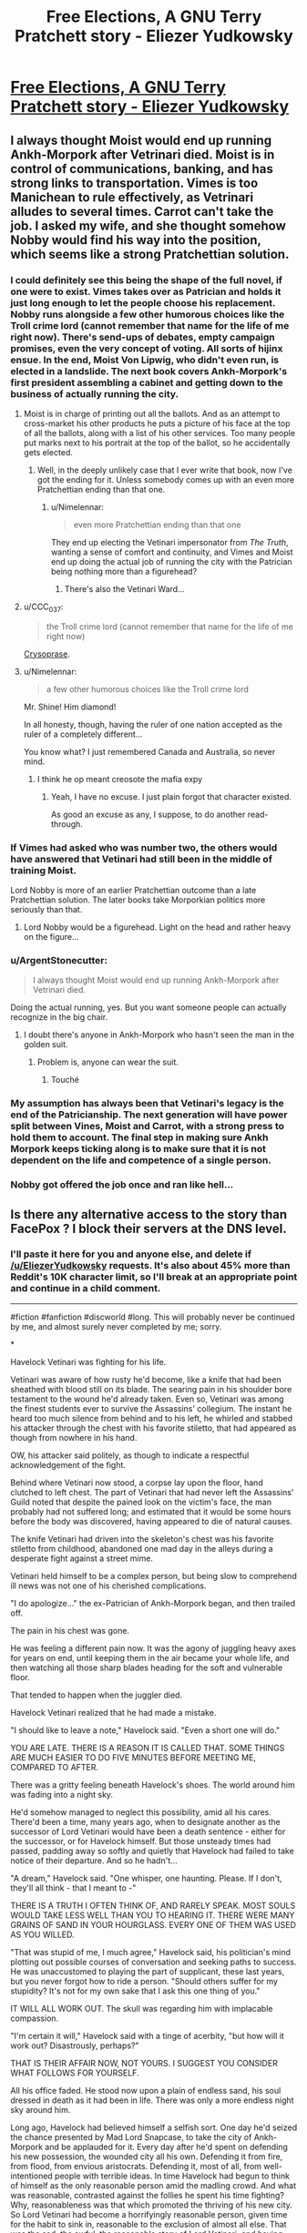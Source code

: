 #+TITLE: Free Elections, A GNU Terry Pratchett story - Eliezer Yudkowsky

* [[https://www.facebook.com/yudkowsky/posts/10157709861909228][Free Elections, A GNU Terry Pratchett story - Eliezer Yudkowsky]]
:PROPERTIES:
:Author: workwho
:Score: 87
:DateUnix: 1569198791.0
:DateShort: 2019-Sep-23
:END:

** I always thought Moist would end up running Ankh-Morpork after Vetrinari died. Moist is in control of communications, banking, and has strong links to transportation. Vimes is too Manichean to rule effectively, as Vetrinari alludes to several times. Carrot can't take the job. I asked my wife, and she thought somehow Nobby would find his way into the position, which seems like a strong Pratchettian solution.
:PROPERTIES:
:Author: somerando11
:Score: 37
:DateUnix: 1569202148.0
:DateShort: 2019-Sep-23
:END:

*** I could definitely see this being the shape of the full novel, if one were to exist. Vimes takes over as Patrician and holds it just long enough to let the people choose his replacement. Nobby runs alongside a few other humorous choices like the Troll crime lord (cannot remember that name for the life of me right now). There's send-ups of debates, empty campaign promises, even the very concept of voting. All sorts of hijinx ensue. In the end, Moist Von Lipwig, who didn't even run, is elected in a landslide. The next book covers Ankh-Morpork's first president assembling a cabinet and getting down to the business of actually running the city.
:PROPERTIES:
:Author: russxbox
:Score: 37
:DateUnix: 1569202965.0
:DateShort: 2019-Sep-23
:END:

**** Moist is in charge of printing out all the ballots. And as an attempt to cross-market his other products he puts a picture of his face at the top of all the ballots, along with a list of his other services. Too many people put marks next to his portrait at the top of the ballot, so he accidentally gets elected.
:PROPERTIES:
:Author: cjet79
:Score: 51
:DateUnix: 1569210759.0
:DateShort: 2019-Sep-23
:END:

***** Well, in the deeply unlikely case that I ever write that book, now I've got the ending for it. Unless somebody comes up with an even more Pratchettian ending than that one.
:PROPERTIES:
:Author: EliezerYudkowsky
:Score: 37
:DateUnix: 1569215411.0
:DateShort: 2019-Sep-23
:END:

****** u/Nimelennar:
#+begin_quote
  even more Pratchettian ending than that one
#+end_quote

They end up electing the Vetinari impersonator from /The Truth/, wanting a sense of comfort and continuity, and Vimes and Moist end up doing the actual job of running the city with the Patrician being nothing more than a figurehead?
:PROPERTIES:
:Author: Nimelennar
:Score: 15
:DateUnix: 1569216386.0
:DateShort: 2019-Sep-23
:END:

******* There's also the Vetinari Ward...
:PROPERTIES:
:Author: CronoDAS
:Score: 3
:DateUnix: 1569278343.0
:DateShort: 2019-Sep-24
:END:


**** u/CCC_037:
#+begin_quote
  the Troll crime lord (cannot remember that name for the life of me right now)
#+end_quote

[[https://wiki.lspace.org/mediawiki/Chrysoprase][Crysoprase]].
:PROPERTIES:
:Author: CCC_037
:Score: 13
:DateUnix: 1569230006.0
:DateShort: 2019-Sep-23
:END:


**** u/Nimelennar:
#+begin_quote
  a few other humorous choices like the Troll crime lord
#+end_quote

Mr. Shine! Him diamond!

In all honesty, though, having the ruler of one nation accepted as the ruler of a completely different...

You know what? I just remembered Canada and Australia, so never mind.
:PROPERTIES:
:Author: Nimelennar
:Score: 8
:DateUnix: 1569211623.0
:DateShort: 2019-Sep-23
:END:

***** I think he op meant creosote the mafia expy
:PROPERTIES:
:Score: 5
:DateUnix: 1569244900.0
:DateShort: 2019-Sep-23
:END:

****** Yeah, I have no excuse. I just plain forgot that character existed.

As good an excuse as any, I suppose, to do another read-through.
:PROPERTIES:
:Author: Nimelennar
:Score: 2
:DateUnix: 1569249985.0
:DateShort: 2019-Sep-23
:END:


*** If Vimes had asked who was number two, the others would have answered that Vetinari had still been in the middle of training Moist.

Lord Nobby is more of an earlier Pratchettian outcome than a late Pratchettian solution. The later books take Morporkian politics more seriously than that.
:PROPERTIES:
:Author: EliezerYudkowsky
:Score: 18
:DateUnix: 1569215191.0
:DateShort: 2019-Sep-23
:END:

**** Lord Nobby would be a figurehead. Light on the head and rather heavy on the figure...
:PROPERTIES:
:Author: clawclawbite
:Score: 6
:DateUnix: 1569269396.0
:DateShort: 2019-Sep-23
:END:


*** u/ArgentStonecutter:
#+begin_quote
  I always thought Moist would end up running Ankh-Morpork after Vetrinari died.
#+end_quote

Doing the actual running, yes. But you want someone people can actually recognize in the big chair.
:PROPERTIES:
:Author: ArgentStonecutter
:Score: 5
:DateUnix: 1569248552.0
:DateShort: 2019-Sep-23
:END:

**** I doubt there's anyone in Ankh-Morpork who hasn't seen the man in the golden suit.
:PROPERTIES:
:Author: redrach
:Score: 4
:DateUnix: 1569278594.0
:DateShort: 2019-Sep-24
:END:

***** Problem is, anyone can wear the suit.
:PROPERTIES:
:Author: ArgentStonecutter
:Score: 6
:DateUnix: 1569278648.0
:DateShort: 2019-Sep-24
:END:

****** Touché
:PROPERTIES:
:Author: redrach
:Score: 2
:DateUnix: 1569279191.0
:DateShort: 2019-Sep-24
:END:


*** My assumption has always been that Vetinari's legacy is the end of the Patricianship. The next generation will have power split between Vines, Moist and Carrot, with a strong press to hold them to account. The final step in making sure Ankh Morpork keeps ticking along is to make sure that it is not dependent on the life and competence of a single person.
:PROPERTIES:
:Author: TheKingleMingle
:Score: 3
:DateUnix: 1569490674.0
:DateShort: 2019-Sep-26
:END:


*** Nobby got offered the job once and ran like hell...
:PROPERTIES:
:Author: CronoDAS
:Score: 2
:DateUnix: 1569278306.0
:DateShort: 2019-Sep-24
:END:


** Is there any alternative access to the story than FacePox ? I block their servers at the DNS level.
:PROPERTIES:
:Author: vimefer
:Score: 20
:DateUnix: 1569226985.0
:DateShort: 2019-Sep-23
:END:

*** I'll paste it here for you and anyone else, and delete if [[/u/EliezerYudkowsky]] requests. It's also about 45% more than Reddit's 10K character limit, so I'll break at an appropriate point and continue in a child comment.

--------------

#fiction #fanfiction #discworld #long. This will probably never be continued by me, and almost surely never completed by me; sorry.

*

Havelock Vetinari was fighting for his life.

Vetinari was aware of how rusty he'd become, like a knife that had been sheathed with blood still on its blade. The searing pain in his shoulder bore testament to the wound he'd already taken. Even so, Vetinari was among the finest students ever to survive the Assassins' collegium. The instant he heard too much silence from behind and to his left, he whirled and stabbed his attacker through the chest with his favorite stiletto, that had appeared as though from nowhere in his hand.

OW, his attacker said politely, as though to indicate a respectful acknowledgement of the fight.

Behind where Vetinari now stood, a corpse lay upon the floor, hand clutched to left chest. The part of Vetinari that had never left the Assassins' Guild noted that despite the pained look on the victim's face, the man probably had not suffered long; and estimated that it would be some hours before the body was discovered, having appeared to die of natural causes.

The knife Vetinari had driven into the skeleton's chest was his favorite stiletto from childhood, abandoned one mad day in the alleys during a desperate fight against a street mime.

Vetinari held himself to be a complex person, but being slow to comprehend ill news was not one of his cherished complications.

"I do apologize..." the ex-Patrician of Ankh-Morpork began, and then trailed off.

The pain in his chest was gone.

He was feeling a different pain now. It was the agony of juggling heavy axes for years on end, until keeping them in the air became your whole life, and then watching all those sharp blades heading for the soft and vulnerable floor.

That tended to happen when the juggler died.

Havelock Vetinari realized that he had made a mistake.

"I should like to leave a note," Havelock said. "Even a short one will do."

YOU ARE LATE. THERE IS A REASON IT IS CALLED THAT. SOME THINGS ARE MUCH EASIER TO DO FIVE MINUTES BEFORE MEETING ME, COMPARED TO AFTER.

There was a gritty feeling beneath Havelock's shoes. The world around him was fading into a night sky.

He'd somehow managed to neglect this possibility, amid all his cares. There'd been a time, many years ago, when to designate another as the successor of Lord Vetinari would have been a death sentence - either for the successor, or for Havelock himself. But those unsteady times had passed, padding away so softly and quietly that Havelock had failed to take notice of their departure. And so he hadn't...

"A dream," Havelock said. "One whisper, one haunting. Please. If I don't, they'll all think - that I meant to -"

THERE IS A TRUTH I OFTEN THINK OF, AND RARELY SPEAK. MOST SOULS WOULD TAKE LESS WELL THAN YOU TO HEARING IT. THERE WERE MANY GRAINS OF SAND IN YOUR HOURGLASS. EVERY ONE OF THEM WAS USED AS YOU WILLED.

"That was stupid of me, I much agree," Havelock said, his politician's mind plotting out possible courses of conversation and seeking paths to success. He was unaccustomed to playing the part of supplicant, these last years, but you never forgot how to ride a person. "Should others suffer for my stupidity? It's not for my own sake that I ask this one thing of you."

IT WILL ALL WORK OUT. The skull was regarding him with implacable compassion.

"I'm certain it will," Havelock said with a tinge of acerbity, "but how will it work out? Disastrously, perhaps?"

THAT IS THEIR AFFAIR NOW, NOT YOURS. I SUGGEST YOU CONSIDER WHAT FOLLOWS FOR YOURSELF.

All his office faded. He stood now upon a plain of endless sand, his soul dressed in death as it had been in life. There was only a more endless night sky around him.

Long ago, Havelock had believed himself a selfish sort. One day he'd seized the chance presented by Mad Lord Snapcase, to take the city of Ankh-Morpork and be applauded for it. Every day after he'd spent on defending his new possession, the wounded city all his own. Defending it from fire, from flood, from envious aristocrats. Defending it, most of all, from well-intentioned people with terrible ideas. In time Havelock had begun to think of himself as the only reasonable person amid the madling crowd. And what was reasonable, contrasted against the follies he spent his time fighting? Why, reasonableness was that which promoted the thriving of his new city. So Lord Vetinari had become a horrifyingly reasonable person, given time for the habit to sink in, reasonable to the exclusion of almost all else. That was the sad, the awful, the reasonable story of Lord Vetinari; and having acknowledged it long ago, Havelock saw little left to contemplate about his life.

"I've killed some, and saved others," Havelock said. "What is done in a case like that?"

I SUPPOSE IT MUST BE SETTLED FAIRLY. ONE MAN, ONE VOTE.

In the distance across the desert, faint shapes regarded him with accusation or grudging acceptance.

"That hardly seems fair," Havelock said. A tinge of apprehension rose in him. "I tried to do what was best for them, not earn their approval."

YOU MISUNDERSTAND. The skull turned, the dark robes began walking away from him across the sand. YOU ARE THE MAN. YOU HAVE THE VOTE.

*
:PROPERTIES:
:Author: aldonius
:Score: 23
:DateUnix: 1569234660.0
:DateShort: 2019-Sep-23
:END:

**** /(continued)/

--------------

*

His Grace, Duke Sir Commander Samuel Vimes, stomped over to his bedroom door in a way that should have been impossible for a man wearing soft socks and walking on plush carpet. He yanked the door open and growled, "Do you know what hour of the morning this is, Captain?"

Carrot was supposed to say it wasn't morning, and then Vimes could have been acerbic at him.

What Carrot said instead was, "The Patrician's dead, sir."

"Is he now," growled Sam Vimes. His brain didn't even need to wake up for this one. "Let me guess, nobody's managed to find his body."

"He was found dead in his office, sir."

Vimes paused. "Horrifically missing his head, I suppose -"

"No, sir. It's him, sir."

"And mysteriously, Drumknott seems to be missing -"

"He's watching over the body and crying, sir." Captain Carrot's face seemed bloodless even in the reddish glow of the candle he had brought with him, the lonely fire reflecting from his cheeks as if paled by them. "Looks like it was a heart attack, sir. Very few people know right now, but I don't think it can stay that way indefinitely, sir."

Vimes's mouth reached for the next automatic sentence, found none, and elbowed his brain to supply an actual thought.

"Hold on," Vimes said slowly. "You're not saying he's dead, are you?"

One hellish ride through a night-dark and winter-wet city later -

Sam, with Sybil only a step behind him, looked into the room where Drumknott was sitting beside a body. The ex-Patrician's secretary was no longer crying, but the evidence of it was visible on his face.

The part of Vimes that had never left the Night Watch noted that despite the pained look on the victim's face, the man probably had not suffered long; and that the color of his face was consistent with death having occurred several hours earlier due to natural causes.

Without conscious thought, Vimes removed his metal-rimmed helmet, and held it to his breastplate.

Time passed without words.

"What happens now?" said Samuel Vimes. He looked at his wife Sybil Ramkin, then at where Rufus Drumknott sat by the body, and finally at Carrot Ironfoundersson. "What happens now?"

Drumknott wiped once with his fine sleeve at tears that had already dried on his face. The man looked up, and gave a meaningful look to Carrot.

Carrot hesitated, and then, with a more innocent expression upon his face than usual, looked to Sybil.

The interplay was not lost on Vimes, but he didn't know the meaning of it.

"It's going to go mad out there like a shaken bucket of bees," Vimes said to fill the silence. He could see it coming, now that it was one day too late. He'd somehow managed to neglect this possibility amid all his cares. "Every power-hungry bastard in the city squabbling over the one chance in their lifetime to eat a square meal, and the meal is us. We'll have to keep order until it -" Ends? Vimes couldn't imagine how it could end. There was no rule written down for saying the business was over. The city of Ankh-Morpork had been a simpler place the last time power had changed hands.

Vimes wanted to curse. But it was too early to speak ill of the dead. And also Vimes was, in truth, feeling saddened. Vetinari evidently had not expected this any more than Vimes had. Lord Vetinari would have done better by the city, if he'd seen this coming; Vimes had known him well enough to know that. "I wish," Vimes said without rancor, "he'd remembered to say who the next Lord should be."

There was another silent exchange of glances.

"Dear," said Sybil, "how do you suppose Havelock should have designated his heir?"

Vimes gave her a quick puzzled glance, as expressive as a hand-written letter in their private code. "Pointed to someone?"

"Suppose he'd pointed to Drumknott, sir," said Captain Carrot, ignoring the look the secretary gave him. "And then suppose someone didn't like that."

Vimes could see it. "Would've painted a giant target on someone's back, and a day wouldn't pass before it was full of so many crossbow bolts there wasn't room for another. Couldn't Vetinari have found a more subtle way, though? He was a subtle - man." Subtle bastard, Vimes had almost said, but he wouldn't be saying that any more. Vetinari had served the city as much as Vimes had, and fallen in the line of duty.

"Yes, sir," Carrot said. "He definitely could have been more subtle."

"Lord Vetinari would have needed to ensure his successor had the loyalty of the city's armed forces," said Drumknott, giving Carrot a withering glare. "Strong loyalty, wholehearted loyalty. There are other factions in this city that could muster arms. They would need to know they faced more than halfhearted opposition."

"It would also help if he happened to marry into the nobility," said Sybil.

"Yes," said Drumknott. "It would be better if the old nobles did not see him as entirely foreign to their own class. Granting him a further title would not go amiss, of course."

"It might be a title that outranked all the other nobles of the city," said Sybil. "If Havelock wasn't trying to be that subtle."

"Which," Carrot said, "would paint a target on our man's back, all right. He'd have to pick, if you'll pardon the expression, sir, one hell of a tough bastard. The kind whose price in the Assassin's Guild is a placard underneath his face saying Don't Bother."

"When did you get into -" Drumknott began, but then stopped himself.

Vimes considered himself slow on the uptake, but not that slow. "You're saying there's some secret heir running around?" He gave Carrot a quick glance, but the conspiracy in the air didn't seem to be focusing on him.

"No, sir," said Carrot. "I don't think it was much of a secret."

He glanced at Sybil, who had a sad, guilty look on her face. "You also know?" he said. "Why wouldn't Vetinari tell me?"

Drumknott rose from where he'd been sitting next to Vetinari's body. "I expect you would have objected vigorously to his choice of heir. On grounds of unsuitability to the position, no doubt." Drumknott swallowed. "I must bring his Lordship's current papers before his Lordship. There are many urgent matters awaiting him."

"Hang on half a candle," said Vimes. "Who are we talking about?"

"I'm sorry, Lord Vimes. You have my condolences." Drumknott bowed, and politely walked out of the room faster than most criminals did while being chased down an alleyway.

When Vimes turned to look at Sybil and Carrot, Carrot had disappeared.

It was a while before Vimes said anything. He believed himself to be, in many ways, a stupid man, but over time he'd learned not to be too stubborn about that belief in front of Sybil.

"We have a son," Vimes said, the first words he'd spoken since the others left the room. "What kind of life would he lead?"

"Much the life that the son of Duke Vimes was leading already," Sybil said. "The kind where he never worries about where he'll find his next meal, and has some other worries to pay for it. Many another lad would trade places with him in a heartbeat. That's what my mother told me about being the daughter of Duchess Ramkin."

"I don't think Young Sam is getting a fair deal," said Vimes. There were many more words in Vimes's head, full of anger and justice; but when he imagined saying them to Sybil, he already knew what she'd say back.

"If it were not Sam Vimes," Sybil said, "it would be someone else's boy instead. Mother told me that too. I think Sam Vimes will deal with it better than some children would."

"Do we ask him what he wants, at all?" said Samuel Vimes.

"Of course we can ask him what he wants, dear," said Sybil.

"Does his answer change anything?" said Samuel Vimes.

"If we're willing to watch Ankh-Morpork burn," said Sybil Ramkin. "Some would call it a chance to thin out the riffraff, if it wasn't their own street in flames."

Vimes turned and looked at the corpse of Havelock Vetinari. He wondered that he still couldn't find it in himself to curse the man, even after having been damned to hell by him.

There was a wetness on Vimes's cheeks. He hadn't been expecting that. Like some comically hapless pair of lovers in a theatre's story, he and Vetinari had worked side-by-side for years, and never acknowledged out loud to one another that they'd become, for much of that time, friends.

"I know it's not a good idea to put you in charge of the city," Sybil said. "We all know. I've no doubt Havelock knew too. It looks like he didn't have any better ideas, Sam. I expect he found himself able to come up with cleverer ideas, but not better ones."

"There's not knowing any nicer places to drink, and then there's going and having a drink of the river water," said Vimes. "There must be some better way to select the next Patrician. I'd ask Archchancellor Ridcully about a spell for it, if not for the fact that I know not to."

"I'm sure that Havelock put thought into it himself," Sybil said. "If anyone knew his own mortality, he did. It seems this was the best he could do. I'm sorry. We all are. But we're in the middle of an emergency, so stop being silly and go do your job."

*

A GNU Terry Pratchett story: Free Elections, Chapter 1.

Anyone is free to write Chapter 2.
:PROPERTIES:
:Author: aldonius
:Score: 18
:DateUnix: 1569234707.0
:DateShort: 2019-Sep-23
:END:

***** Thank you very much !
:PROPERTIES:
:Author: vimefer
:Score: 5
:DateUnix: 1569251549.0
:DateShort: 2019-Sep-23
:END:

****** You're welcome!
:PROPERTIES:
:Author: aldonius
:Score: 5
:DateUnix: 1569251753.0
:DateShort: 2019-Sep-23
:END:


** Does anyone know of any good Discworld fanfiction, or perhaps unrelated work done in a similar style (and by that I mean the dry, British humor + woah deep nerdy social commentary + interesting worldbuilding common to it and something like HG2G? I'd say the humor also characterizes something like Bill Bryson's travel works?)? I used to love these books back in high school & ugrad (read most of them in the span of a month, actually), and haven't quite had the same itch scratched in ages.

(the linked text was ok, but didn't really do it for me. Kudos for effort though! And on a technical level it was better than 90%+ of fanfiction out there, too)
:PROPERTIES:
:Author: phylogenik
:Score: 9
:DateUnix: 1569211302.0
:DateShort: 2019-Sep-23
:END:

*** My favourite fiction that has a somewhat Pratchettian style is EarthScorpion's [[https://www.fanfiction.net/s/8753582/1/Overlady][Overlady]], a Familiar of Zero / Overlord (game) crossover fanfic that is better than either of it's source material; it can be read without knowing either source material particularly well. It's not a perfect match. As an aside, this fanfic is infinitely more Pratchettian than the actual Overlord game series, which Pratchett's daughter worked as a writer on.
:PROPERTIES:
:Author: Escapement
:Score: 5
:DateUnix: 1569255133.0
:DateShort: 2019-Sep-23
:END:


*** The complete works of A. A. Pessimal are a lovely continuation of late Pratchett - I particularly recommend the Assassins stories.

[[https://m.fanfiction.net/u/1895209/A-A-Pessimal]]
:PROPERTIES:
:Author: PeridexisErrant
:Score: 3
:DateUnix: 1569276745.0
:DateShort: 2019-Sep-24
:END:


** [deleted]
:PROPERTIES:
:Score: 6
:DateUnix: 1569223259.0
:DateShort: 2019-Sep-23
:END:

*** Probably whether his afterlife is a punishment or a reward. It's sort of a theme in Discworld that people get the afterlife they think they ought to get.
:PROPERTIES:
:Author: CeruleanTresses
:Score: 16
:DateUnix: 1569224432.0
:DateShort: 2019-Sep-23
:END:

**** Yes, and also:

#+begin_quote
  “Ankh-Morpork had dallied with many forms of government and had ended up with that form of democracy known as One Man, One Vote. The Patrician was the Man; he had the Vote.”
#+end_quote

- /Mort/, Terry Pratchett.
:PROPERTIES:
:Author: EliezerYudkowsky
:Score: 26
:DateUnix: 1569244781.0
:DateShort: 2019-Sep-23
:END:


**** I don't think that's quite accurate. Small Gods definitely features people getting judged in a way that is not self-driven.
:PROPERTIES:
:Author: somerando11
:Score: 2
:DateUnix: 1569233158.0
:DateShort: 2019-Sep-23
:END:

***** I don't think it's necessarily /universal/, no. I know there was at least one reference to a guy trying to game the system and his afterlife was a bunch of gods beating him up for being a smartass. But it's enough of a thing that I'm pretty sure it's what the fic is referencing.
:PROPERTIES:
:Author: CeruleanTresses
:Score: 4
:DateUnix: 1569233241.0
:DateShort: 2019-Sep-23
:END:

****** It works kinda like D&D - if you're religious, you get judged by your deity and go to your religion's afterlife.

If you're not religious, you go to the endless desert (which incidentally is also the origin of all religions), where you're forced to confront the truth and judge yourself.
:PROPERTIES:
:Author: IICVX
:Score: 7
:DateUnix: 1569261653.0
:DateShort: 2019-Sep-23
:END:


***** Does it? Who?
:PROPERTIES:
:Author: VorpalAuroch
:Score: 1
:DateUnix: 1573507340.0
:DateShort: 2019-Nov-12
:END:

****** Well, Vorbis for one. It's heavily implied that both he and Lord Hong are judged by the people they hurt.
:PROPERTIES:
:Author: somerando11
:Score: 1
:DateUnix: 1573594203.0
:DateShort: 2019-Nov-13
:END:

******* Vorbis definitely is not. Very explicitly, he is the one judging himself; this is harsh because the dead are nearly incapable of self-deception. He is stuck in the desert for a century because he is too terrified to face that judgment alone. I don't even recognize Lord Hong's name, so I don't know about him.
:PROPERTIES:
:Author: VorpalAuroch
:Score: 1
:DateUnix: 1573597070.0
:DateShort: 2019-Nov-13
:END:


**** [deleted]
:PROPERTIES:
:Score: 1
:DateUnix: 1569226623.0
:DateShort: 2019-Sep-23
:END:

***** It is unfair, yes. (Intentionally, I think--another of Discworld's themes is that there's no inherent justice baked into reality, justice is something that /people/ believe in and make happen.) Good people can end up in some kind of hell if they think they deserve it, too. (There's a joke in one of the books to the effect that people can only think they deserve hell if they know about hell in the first place, so missionaries should be shot on sight.) The deaths in the series are usually, or maybe always, narratively satisfying anyway.
:PROPERTIES:
:Author: CeruleanTresses
:Score: 15
:DateUnix: 1569230849.0
:DateShort: 2019-Sep-23
:END:

****** THERE IS NO JUSTICE, THERE IS JUST US

-Death
:PROPERTIES:
:Author: clawclawbite
:Score: 5
:DateUnix: 1569269548.0
:DateShort: 2019-Sep-23
:END:


***** In past books people in that situation were stripped of their biases and saw their lives more clearly than ever before. So the judgement includes whether deep down you believed your reasons or they were rationalisations
:PROPERTIES:
:Score: 7
:DateUnix: 1569245030.0
:DateShort: 2019-Sep-23
:END:


***** u/Nimelennar:
#+begin_quote
  What kind of afterlife unscrupulous monsters get? Slaughter paradise?
#+end_quote

The character that I recall who best fits the description of "unscrupulous monster" (of the characters whose ultimate fates were described), got reincarnated as a potato.

If that doesn't seem so bad, consider that it was the kind of potato that gets fried up for chips, which, combined with the way he died in the first place...

I don't think anyone would argue that character got off any easier than he deserved.
:PROPERTIES:
:Author: Nimelennar
:Score: 6
:DateUnix: 1569246517.0
:DateShort: 2019-Sep-23
:END:

****** Which character was that? Mr. Pin? Been a while since I read /The Truth/.
:PROPERTIES:
:Author: pleasedothenerdful
:Score: 1
:DateUnix: 1569260341.0
:DateShort: 2019-Sep-23
:END:

******* That's the one.
:PROPERTIES:
:Author: Nimelennar
:Score: 1
:DateUnix: 1569268624.0
:DateShort: 2019-Sep-23
:END:


***** He doesn't technically have to contemplate anything. He's just used to hearing the phrase "one man, one vote" in political terms, rather than how it applies to the rather specific situation he finds himself in.
:PROPERTIES:
:Author: Geminii27
:Score: 2
:DateUnix: 1569232729.0
:DateShort: 2019-Sep-23
:END:


***** u/ArisKatsaris:
#+begin_quote
  What kind of afterlife unscrupulous monsters get? Slaughter paradise?
#+end_quote

It tends to be more like 'what they know they deserve' rather than 'what they say they want', I think.

In the case you describe, I'd expect for them some sort of ironic hell where their own judgment and misjudgement of themselves ends up condemning them.
:PROPERTIES:
:Author: ArisKatsaris
:Score: 2
:DateUnix: 1569349641.0
:DateShort: 2019-Sep-24
:END:


***** One of the things that also comes up is that on the Disc, the dead have almost no capacity for self-deception. The pleasant illusions of your inner life are revealed and you see what you actually think, not what you told yourself you thought.

This doesn't deal with people who are totally deranged, but others...
:PROPERTIES:
:Author: VorpalAuroch
:Score: 2
:DateUnix: 1573597347.0
:DateShort: 2019-Nov-13
:END:
